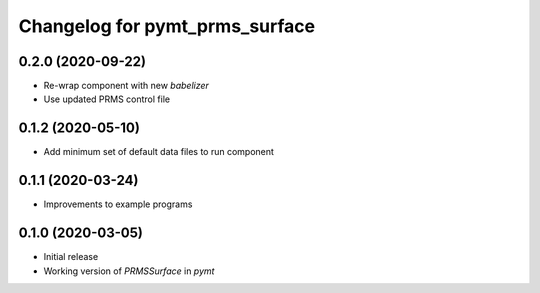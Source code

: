 Changelog for pymt_prms_surface
===============================

0.2.0 (2020-09-22)
-------------------

- Re-wrap component with new *babelizer*
- Use updated PRMS control file

0.1.2 (2020-05-10)
------------------

- Add minimum set of default data files to run component

0.1.1 (2020-03-24)
------------------

- Improvements to example programs

0.1.0 (2020-03-05)
------------------

- Initial release
- Working version of `PRMSSurface` in *pymt*
